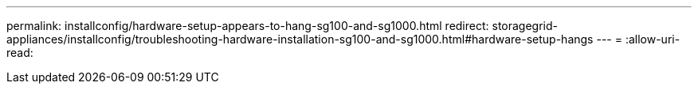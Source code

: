 ---
permalink: installconfig/hardware-setup-appears-to-hang-sg100-and-sg1000.html 
redirect: storagegrid-appliances/installconfig/troubleshooting-hardware-installation-sg100-and-sg1000.html#hardware-setup-hangs 
---
= 
:allow-uri-read: 


